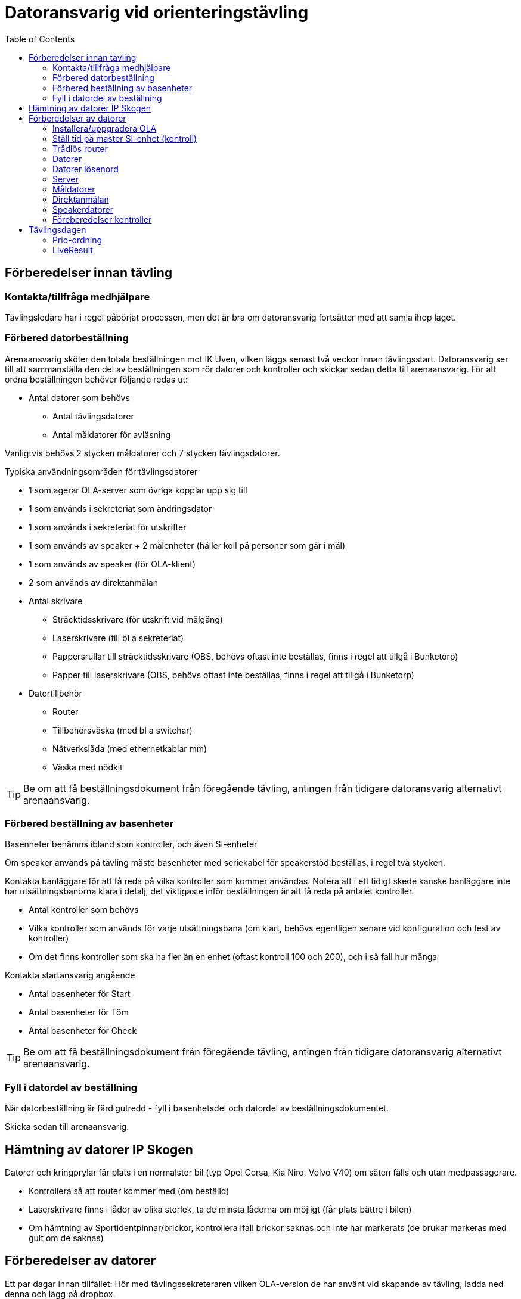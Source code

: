 :toc: left
:imagesdir: ./images

= Datoransvarig vid orienteringstävling

== Förberedelser innan tävling

=== Kontakta/tillfråga medhjälpare
Tävlingsledare har i regel påbörjat processen, men det är bra om datoransvarig fortsätter med att samla ihop laget.

=== Förbered datorbeställning
Arenaansvarig sköter den totala beställningen mot IK Uven, vilken läggs senast två veckor innan tävlingsstart. Datoransvarig ser till att sammanställa den del av beställningen som rör datorer och kontroller och skickar sedan detta till arenaansvarig. För att ordna beställningen behöver följande redas ut:

* Antal datorer som behövs
** Antal tävlingsdatorer
** Antal måldatorer för avläsning

Vanligtvis behövs 2 stycken måldatorer och 7 stycken tävlingsdatorer.

Typiska användningsområden för tävlingsdatorer

* 1 som agerar OLA-server som övriga kopplar upp sig till
* 1 som används i sekreteriat som ändringsdator
* 1 som används i sekreteriat för utskrifter 
* 1 som används av speaker + 2 målenheter (håller koll på personer som går i mål)
* 1 som används av speaker (för OLA-klient)
* 2 som används av direktanmälan

* Antal skrivare
** Sträcktidsskrivare (för utskrift vid målgång)
** Laserskrivare (till bl a sekreteriat)
** Pappersrullar till sträcktidsskrivare (OBS, behövs oftast inte beställas, finns i regel att tillgå i Bunketorp)
** Papper till laserskrivare (OBS, behövs oftast inte beställas, finns i regel att tillgå i Bunketorp)

* Datortillbehör
** Router
** Tillbehörsväska (med bl a switchar)
** Nätverkslåda (med ethernetkablar mm)
** Väska med nödkit

[TIP]
Be om att få beställningsdokument från föregående tävling, antingen från tidigare datoransvarig alternativt arenaansvarig.

=== Förbered beställning av basenheter

Basenheter benämns ibland som kontroller, och även SI-enheter

Om speaker används på tävling måste basenheter med seriekabel för
speakerstöd beställas, i regel två stycken.

Kontakta banläggare för att få reda på vilka kontroller som kommer användas. Notera att i ett tidigt skede kanske banläggare inte har utsättningsbanorna klara i detalj, det viktigaste inför beställningen är att få reda på antalet kontroller.

* Antal kontroller som behövs
* Vilka kontroller som används för varje utsättningsbana (om klart, behövs egentligen senare vid konfiguration och test av kontroller)
* Om det finns kontroller som ska ha fler än en enhet (oftast kontroll 100 och 200), och i så fall hur många

Kontakta startansvarig angående

* Antal basenheter för Start
* Antal basenheter för Töm
* Antal basenheter för Check

[TIP]
Be om att få beställningsdokument från föregående tävling, antingen från tidigare datoransvarig alternativt arenaansvarig.

=== Fyll i datordel av beställning
När datorbeställning är färdigutredd - fyll i basenhetsdel och datordel av beställningsdokumentet.

Skicka sedan till arenaansvarig.

== Hämtning av datorer IP Skogen

Datorer och kringprylar får plats i en normalstor bil (typ Opel Corsa, Kia Niro, Volvo V40) om säten fälls och utan medpassagerare.

* Kontrollera så att router kommer med (om beställd)
* Laserskrivare finns i lådor av olika storlek, ta de minsta lådorna om möjligt (får plats bättre i bilen)
* Om hämtning av Sportidentpinnar/brickor, kontrollera ifall brickor saknas och inte har markerats (de brukar markeras med gult om de saknas)


== Förberedelser av datorer

Ett par dagar innan tillfället: Hör med tävlingssekreteraren vilken OLA-version de har använt vid skapande av tävling, ladda ned denna och lägg på dropbox.

[NOTE]
Endast _Administratör_ eller _Arrangemengsansvarig_ på klubbens Eventor-sida kan ladda ner OLA.

=== Installera/uppgradera OLA

Installera/uppgradera datorer med den OLA-version som ska användas. På IP Skogens datorer finns OLA sedan gammalt, så det handlar oftast om att uppgradera. Hör med tävlingssekreteraren vilken version som använts för att skapa tävlingsfiler.

OLA-version för tävling: 5.10.1

=== Ställ tid på master SI-enhet (kontroll)

. Verifiera/ställ in klockan så att den är synkad på serverdator
. Koppla in master SI-enhet till servern
. Starta Sportident config+
. Välj Klocka _TODO: Hur gjorde vi här?_
+
image::configplus-ställ-klocka.png[]


=== Trådlös router

* SSID: GOF_ASUS
* WPA2
* Lösenord: OLGOFOLGOF
* Router fast IP 192.168.18.101/24
* delar ut 192.168.18.102 - 192.168.18.254
* login: admin/admin2

Koppla router till serverdator med nätverkskabel


=== Datorer
Nedan tabell sammanställer vilka datorer som brukar användas under tävling

[width="100%",options="header"]
|===
|IP-address  |Namn  |Används som
|192.168.18.32 |GOF32 |Server
|192.168.18.23 |GOF23 |Mål + Skrivare 1
|192.168.18.24 |GOF24 |Mål + Skrivare 2
|192.168.18. |GOF27 |Direktanmälan
|192.168.18. |GOF31 |Direktanmälan
|192.168.18. |GOF34 |Speaker + 2 målenheter
|192.168.18. |GOF35 |Speaker
|192.168.18. |GOF33 |Ändringsdator
|192.168.18. |GOF36 |Utskrifter
|===

=== Datorer lösenord
* GOF/GOF
* Admin/GOF (gamla), Admin/IPSkogen (nya)

[IMPORTANT]
====
Sträva efter att använda GOF så långt som möjligt

Det är mycket viktigt att samma användare på en dator används vid både torrkörning och på tävlingsdagen. Om inställningar görs i OLA för GOF under torrkörning, men man sedan använder Admin på tävling, kommer dessa inställningar inte att läsas in.

Detta skapar garanterat förvirring, så grundregel: Användare X vid torrkörning, använder X på tävlingsdagen.
====

=== Server

Börja med att förbereda OLA-server. För att serverprogrammet ska svara korrekt, måste tävling skapas. Detta görs genom att först starta OLA-klient och skapa en tävling där.

. Starta OLA-Klient

. Välj _Arkiv -> Ny tävling..._ 

. Välj _Importera tävling från Eventor_, klicka _Nästa_

. Ange _Användare_ och _Lösenord_ (Eventor), klicka _Nästa_

. Välj tävling att importera (dvs den kommande tävlingen), Klicka _Nästa_

. I lista över vad som kan importeras från eventor, välj allt.
+
[WARNING]
Notera att det kan ta några minuter att tanka ner samtliga namn etc

Tävlingssekreteraren har oftast en dagsfärsk tävlingsfil, importera denna till OLA-Server

. Välj Databasverktyg -> Återställ databas

. Peka ut fil att återställa, klicka _Återställ_
+
image::ola-server-återställ.png[]
.. Förväntat: Databas återställd utan fel!
+
[NOTE]
====
Om inte tävling dyker upp i dropdown

. _Databasverktyg -> Databasinställningar_
. Använd inbyggd
. Klicka _Sök_, vänta lite
+
image::ola-server-sök-tävling.png[]
. Välj tävling när den dyker
. Klicka _Spara_
====

. Klicka Start för att starta server
+
image::ola-server-running.png[]

. Prova att server är nåbar från annan dator
.. Från annan dator, starta webbläsare och ange http://<ip-adress>:8080 (t ex http://192.168.18.32:8080)
+
image::ola-server-welcome.png[]
.. Om ingen kontakt, se <<netnot>>

Koppla OLA-Klient mot OLA-Server

. Starta OLA-Klient

. Välj flik _OLA Server_

. Ange server IP i Dator URL
.. Notera att man måste klicka sig ur fältet innan programmet försöker koppla
.. Om server var avstängd i föregående steg, men sedan startad: Välj då en godtycklig sista siffra, tabba ur, vänta på timeout, ange sedan rätt server IP igen, tabba ut.
+
image::ola-klient-open-from-server.png[]

. Klicka _OK_

[#netnot]
==== Nätverksrelaterade noteringar (server)

* Brandvägg kan vara på, kolla Windows Defender "tillåtna appar":
    Java (OLA) får inte vara blockerad i lång lista (sortera på block/allow)
    
* Om det ändå inte går att kontakta server, stäng av Windows Defender helt

* Port 8080 behöver inte öppnas explicit

* Om server IP ej pingbar: avancerade delningsinställningar ->
    aktivera fil och skrivardelning.

=== Måldatorer

* Använder oftast tråd i husvagn (dra lång kabel mellan vagnarna)
* En master per dator
* Koppla in skrivare i USB längst upp höger sida (Skrivare 1 -> GOF23, Skrivare 2 -> GOF24)
* Testa utskrift enklast genom att köra MeOS och välja en deltagare på
  någon gammal tävling
* Utskrift från OLA kräver pinne som är registrerad i tävlingen

==== Testa avläsare i måldator

. Gå till Brickinläsning Sportident
+
image::ola-klient-läs-bricka-målgång.png[]

. Starta Sportident Config+
.. Ta reda på COM port samt hastighet
.. Stäng ner

. I OLA-Klient, Brickinläsning Sportident, välj ikon för Serieportsinställningar
+
image::ola-klient-serieportsinst-mål.png[]
+
image::ola-klient-serieportsinst-mål2.png[]

. Klicka _Lägg till_

. Klicka _OK_

. Använd en sportidentbricka  i avläsare och kontrollera att registrering kommer upp
.. OBS: Brickan måste ha en löpare registrerad i tävlingen
.. Grön plupp också

. Kontrollera att utskrift från skrivare sker automatiskt för den registrerade löparen
.. Felsökning skrivare: Om inte skrivare inte dyker upp i förteckningen över skrivare, starta om och se till att skrivaren är påslagen innan omstart sker
.. Felsökning om målgång registreras men skrivare inte skriver ut: GOF23 och GOF24 har glappkänsliga kontakter för nätverkskabel, prova att trycka in kabel ordentligt, läs sedan om pinnen

=== Direktanmälan

Direktanmälan använder datorer för att registrera deltagare på plats under tävlingen.

Det behövs en master per dator som ska användas, ställ in COM-port, kolla att bricknummer läses in

==== Ställa in master (avläsare)

. Se till att OLA-klient är startad och uppkopplad mot server

. Gå till Direktanmälan
+
image::ola-klient-testa-direktanm.png[]

. Koppla in master till dator i USB-uttag

. Starta Sportident Config+
.. Ta reda på COM port samt hastighet
.. Stäng ner

. I OLA-Klient, Registrera direktanmälan, välj ikon för Serieportsinställningar
+
image::ola-klient-serieportsinst.png[]
+
image::ola-klient-serieportsinst2.png[]

. Klicka _Lägg till_

. Klicka _OK_

. Använd en sportidentbricka i avläsare och kontrollera att Bricknummer läses in och visas i vy
.. Grön plupp också

=== Speakerdatorer
- wifi
- 2 x målenhet + lång kabel + serial-to-USB till samma dator
- den andra är enbart för OLA klient

=== Föreberedelser kontroller

TODO

Timemaster, togglar mellan tre funktioner::
* TIMEMA: ställ bara tid
* EXT MA: ställ tid + rensa backupminne
* STD MA: ställ tid, rensa backup och återställ till
* standardinställningar (2 timmar vakentid)
* använd EXT MA!
* ställ allt efter TimeMastern:
** alla kontroller
** alla start/mål-enheter
** de gamla målenheterna
** alla datorer

== Tävlingsdagen

=== Prio-ordning

. Server + Router + uppkoppling till internet via telefon eller surfplatta
. Måldatorer inkl. kabel till målvagn
. Direktanmälan
. Speaker, Målenheter, Ändring
. Utskrift
. Ställ in backup-katalog till USB-pinne + backup var 10:e minut i OLA Server
. Kör PingInfoView mot alla klienter. Ladda ner från https://www.nirsoft.net/utils/pinginfoview.zip
. Starta live-resultat, se <<LiveResult>>

När allt uppkopplat - lägg in slutgiltiga IP-adresser i PingInfoView.

Servern behöver tillgång till internet för att ladda upp live-resultat.

Routern används för att övriga datorer i det lokala nätverket ska kunna koppla upp sig mot server (de behöver alltså inte internetaccess).

[TIP]
Sträva efter att koppla upp Måldatorer samt Direktanmälandatorer med ethernetkablar om möjligt. Det finns en switch i nätverkslådan som kan användas om det blir trångt i routern.

=== LiveResult

. Ladda ner och zippa upp LiveResults Client från https://liveresults.github.io/documentation/

. Gå till http://liveresultat.orientering.se/adm/admincompetitions.php och skapa tävling
.. Klicka _Create new competition_
.. Fyll i tävlingens namn, organisatör (IK Uven) samt datum
.. Klicka på _Create_

. Leta upp tävlingen i listan på https://liveresultat.orientering.se/adm/admincompetitions.php
.. Klicka _Edit_
.. Kryssa i Public
.. Notera CompetitionID (att använda i kommande steg)
+
image::Liveresults-comp-id.png[]
.. Klicka _Save_

. Starta programmet LiveResults.Client. 

. Välj _OLA SOFT_

. Välj _OLA Intern Databas_ i dropdown
+
[WARNING]
====
När man använder OLAs interna databas är det *mycket viktigt* att en annan OLA-klient är ansluten till denna databas *INNAN* du startar liveresultat-klienten mot den.

När fler än en anslutning sker mot databasen kommer den första anslutningen agera proxy för alla andra anslutningar varför all trafik mot databasen då kommer gå genom denna dator.
====

. Välj tävlingens datbasfil
.. Sökväg Windows XP: `C:\Documents and Settings\All Users\OLA5\db`
.. Sökväg Windows 7/8/10: `C:\ProgramData\OLA5\db`
+
image::Liveresults-valj-db-fil.png[]

. OBS! Ta bort ändelsen .mv-db från sökvägen:
+
image::Liveresults-new-ola-conn.png[]

. Klicka _Next_

. Välj Event, klicka _Next_

. Välj Etapp, klicka _Next_

. Fyll i CompetitionID (från steg 3c) och Name, Klicka sedan Finish

. Klicka _Start_
+
image::Liveresults-monitor-start.png[]
+
Nu startar uppladdningen till LiveResult och fortsätter tills man stänger ner

. Lägg upp länk på tävlingens sida på Eventor
.. Gå in på https://liveresultat.orientering.se och klicka in på tävlingen
.. Kopiera länken för tävlingen från webbläsare
.. Logga in på Eventor (måste ha admin eller tävlingsarr rättighet)
.. Gå till tävlingssida och skapa ny länk (under Dokument och länkar)
.. Förväntat resultat:
+
image::Liveresults-eventor.png[]
